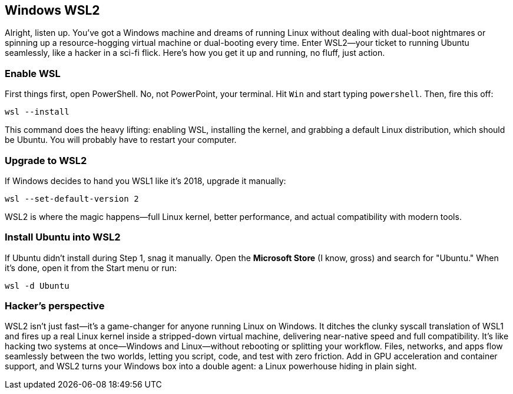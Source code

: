 == Windows WSL2

Alright, listen up. You've got a Windows machine and dreams of running Linux without dealing with dual-boot nightmares or spinning up a resource-hogging virtual machine or dual-booting every time. Enter WSL2—your ticket to running Ubuntu seamlessly, like a hacker in a sci-fi flick. Here's how you get it up and running, no fluff, just action.

=== Enable WSL

First things first, open PowerShell. No, not PowerPoint, your terminal. Hit `Win` and start typing `powershell`. Then, fire this off:

[source,bash]
----
wsl --install
----

This command does the heavy lifting: enabling WSL, installing the kernel, and grabbing a default Linux distribution, which should be Ubuntu. You will probably have to restart your computer.

=== Upgrade to WSL2

If Windows decides to hand you WSL1 like it’s 2018, upgrade it manually:

[source,bash]
----
wsl --set-default-version 2
----

WSL2 is where the magic happens—full Linux kernel, better performance, and actual compatibility with modern tools.

=== Install Ubuntu into WSL2

If Ubuntu didn't install during Step 1, snag it manually. Open the *Microsoft Store* (I know, gross) and search for "Ubuntu." When it's done, open it from the Start menu or run:

[source,bash]
----
wsl -d Ubuntu
----

=== Hacker's perspective

WSL2 isn't just fast—it's a game-changer for anyone running Linux on Windows. It ditches the clunky syscall translation of WSL1 and fires up a real Linux kernel inside a stripped-down virtual machine, delivering near-native speed and full compatibility. It's like hacking two systems at once—Windows and Linux—without rebooting or splitting your workflow. Files, networks, and apps flow seamlessly between the two worlds, letting you script, code, and test with zero friction. Add in GPU acceleration and container support, and WSL2 turns your Windows box into a double agent: a Linux powerhouse hiding in plain sight.
